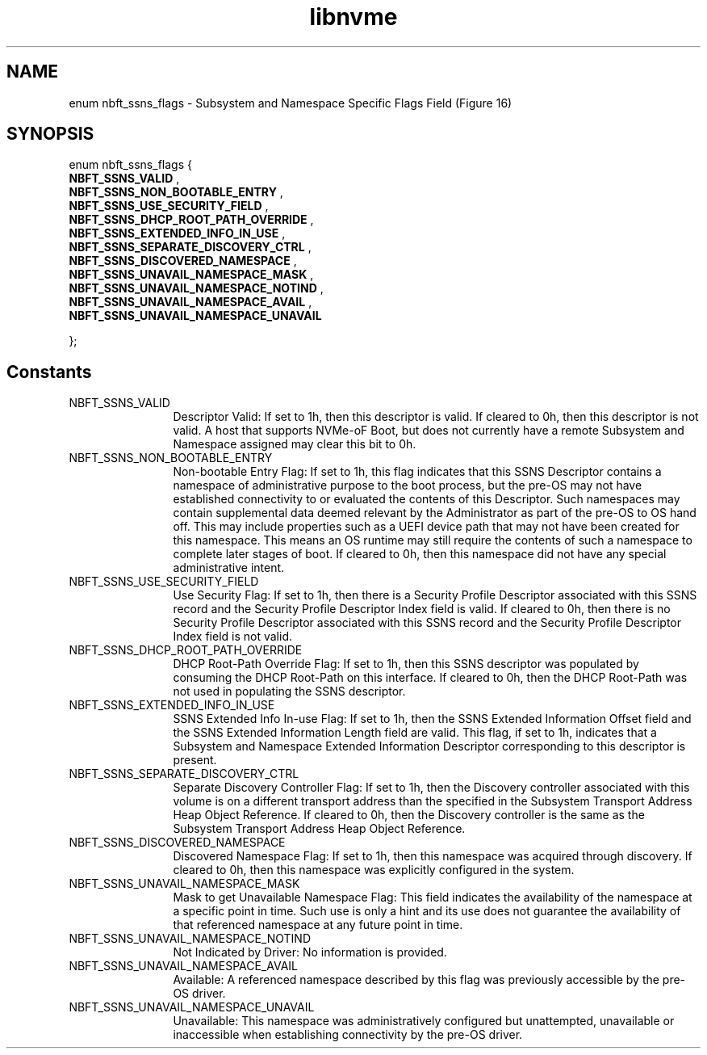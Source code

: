 .TH "libnvme" 9 "enum nbft_ssns_flags" "October 2024" "API Manual" LINUX
.SH NAME
enum nbft_ssns_flags \- Subsystem and Namespace Specific Flags Field (Figure 16)
.SH SYNOPSIS
enum nbft_ssns_flags {
.br
.BI "    NBFT_SSNS_VALID"
, 
.br
.br
.BI "    NBFT_SSNS_NON_BOOTABLE_ENTRY"
, 
.br
.br
.BI "    NBFT_SSNS_USE_SECURITY_FIELD"
, 
.br
.br
.BI "    NBFT_SSNS_DHCP_ROOT_PATH_OVERRIDE"
, 
.br
.br
.BI "    NBFT_SSNS_EXTENDED_INFO_IN_USE"
, 
.br
.br
.BI "    NBFT_SSNS_SEPARATE_DISCOVERY_CTRL"
, 
.br
.br
.BI "    NBFT_SSNS_DISCOVERED_NAMESPACE"
, 
.br
.br
.BI "    NBFT_SSNS_UNAVAIL_NAMESPACE_MASK"
, 
.br
.br
.BI "    NBFT_SSNS_UNAVAIL_NAMESPACE_NOTIND"
, 
.br
.br
.BI "    NBFT_SSNS_UNAVAIL_NAMESPACE_AVAIL"
, 
.br
.br
.BI "    NBFT_SSNS_UNAVAIL_NAMESPACE_UNAVAIL"

};
.SH Constants
.IP "NBFT_SSNS_VALID" 12
Descriptor Valid: If set to 1h, then this descriptor
is valid. If cleared to 0h, then this descriptor
is not valid. A host that supports NVMe-oF Boot,
but does not currently have a remote Subsystem
and Namespace assigned may clear this bit to 0h.
.IP "NBFT_SSNS_NON_BOOTABLE_ENTRY" 12
Non-bootable Entry Flag: If set to 1h, this flag
indicates that this SSNS Descriptor contains
a namespace of administrative purpose to the boot
process, but the pre-OS may not have established
connectivity to or evaluated the contents of this
Descriptor. Such namespaces may contain supplemental
data deemed relevant by the Administrator as part
of the pre-OS to OS hand off. This may include
properties such as a UEFI device path that may
not have been created for this namespace. This means
an OS runtime may still require the contents
of such a namespace to complete later stages
of boot. If cleared to 0h, then this namespace did
not have any special administrative intent.
.IP "NBFT_SSNS_USE_SECURITY_FIELD" 12
Use Security Flag: If set to 1h, then there is
a Security Profile Descriptor associated with this
SSNS record and the Security Profile Descriptor Index
field is valid. If cleared to 0h, then there is
no Security Profile Descriptor associated with this
SSNS record and the Security Profile Descriptor Index
field is not valid.
.IP "NBFT_SSNS_DHCP_ROOT_PATH_OVERRIDE" 12
DHCP Root-Path Override Flag: If set to 1h, then
this SSNS descriptor was populated by consuming
the DHCP Root-Path on this interface. If cleared
to 0h, then the DHCP Root-Path was not used
in populating the SSNS descriptor.
.IP "NBFT_SSNS_EXTENDED_INFO_IN_USE" 12
SSNS Extended Info In-use Flag: If set to 1h,
then the SSNS Extended Information Offset field
and the SSNS Extended Information Length field
are valid. This flag, if set to 1h, indicates
that a Subsystem and Namespace Extended Information
Descriptor corresponding to this descriptor is present.
.IP "NBFT_SSNS_SEPARATE_DISCOVERY_CTRL" 12
Separate Discovery Controller Flag: If set to 1h,
then the Discovery controller associated with
this volume is on a different transport address
than the specified in the Subsystem Transport
Address Heap Object Reference. If cleared to 0h,
then the Discovery controller is the same as the
Subsystem Transport Address Heap Object Reference.
.IP "NBFT_SSNS_DISCOVERED_NAMESPACE" 12
Discovered Namespace Flag: If set to 1h, then
this namespace was acquired through discovery.
If cleared to 0h, then this namespace was
explicitly configured in the system.
.IP "NBFT_SSNS_UNAVAIL_NAMESPACE_MASK" 12
Mask to get Unavailable Namespace Flag: This
field indicates the availability of the namespace
at a specific point in time. Such use is only
a hint and its use does not guarantee the availability
of that referenced namespace at any future point in time.
.IP "NBFT_SSNS_UNAVAIL_NAMESPACE_NOTIND" 12
Not Indicated by Driver: No information is provided.
.IP "NBFT_SSNS_UNAVAIL_NAMESPACE_AVAIL" 12
Available: A referenced namespace described by this
flag was previously accessible by the pre-OS driver.
.IP "NBFT_SSNS_UNAVAIL_NAMESPACE_UNAVAIL" 12
Unavailable: This namespace was administratively
configured but unattempted, unavailable or
inaccessible when establishing connectivity
by the pre-OS driver.
